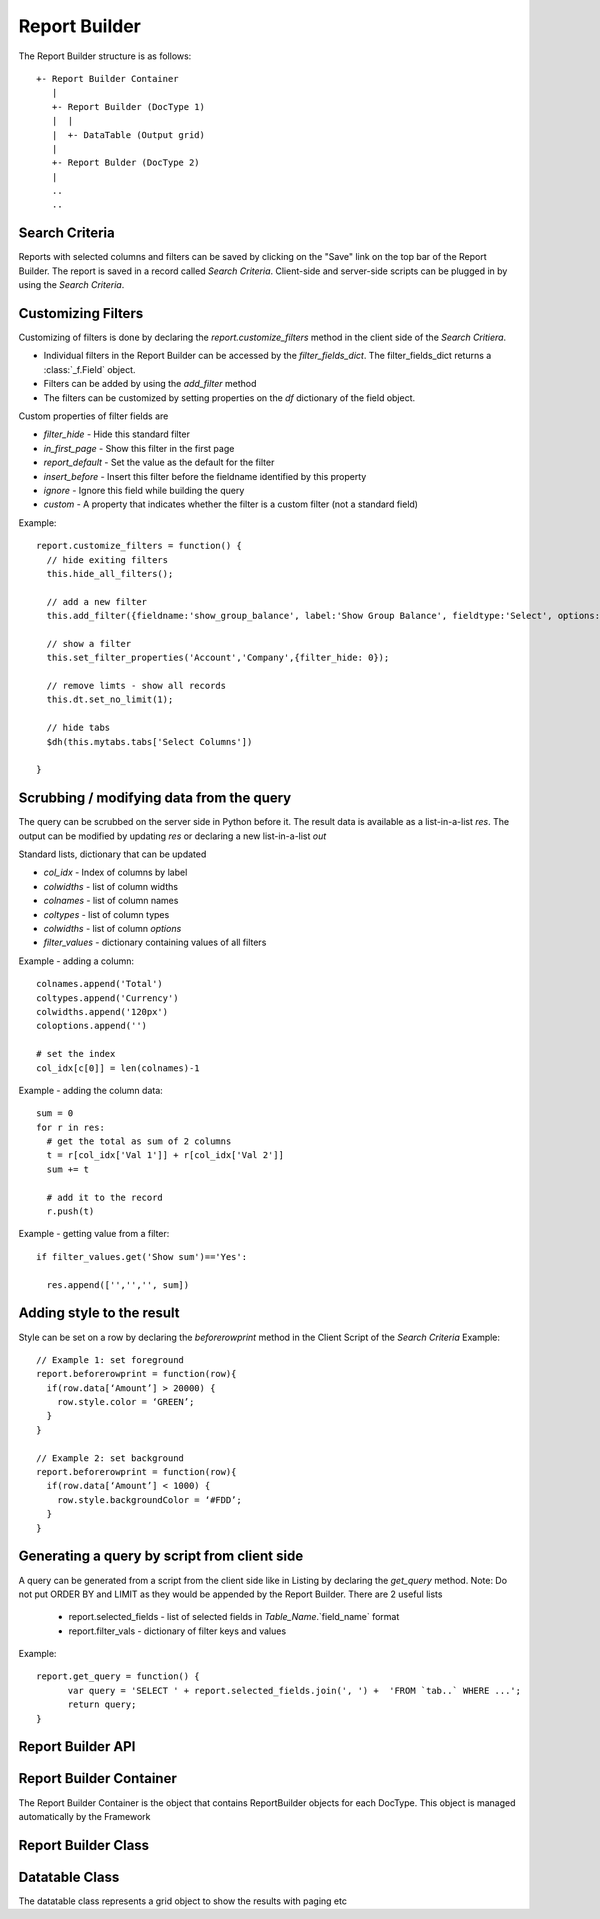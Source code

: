 Report Builder
==============

The Report Builder structure is as follows::

   +- Report Builder Container
      |
      +- Report Builder (DocType 1)
      |  |
      |  +- DataTable (Output grid)
      |
      +- Report Bulder (DocType 2)
      |
      ..
      ..

Search Criteria
---------------

Reports with selected columns and filters can be saved by clicking on the "Save" link on the top bar of
the Report Builder. The report is saved in a record called `Search Criteria`. Client-side and server-side
scripts can be plugged in by using the `Search Criteria`.

Customizing Filters
-------------------

Customizing of filters is done by declaring the `report.customize_filters` method in the client side of the
`Search Critiera`.

* Individual filters in the Report Builder can be accessed by the `filter_fields_dict`. The filter_fields_dict 
  returns a :class:`_f.Field` object. 
* Filters can be added by using the `add_filter` method
* The filters can be customized by setting properties on the `df` dictionary of the field object.

Custom properties of filter fields are

* `filter_hide` - Hide this standard filter
* `in_first_page` - Show this filter in the first page
* `report_default` - Set the value as the default for the filter
* `insert_before` - Insert this filter before the fieldname identified by this property
* `ignore` - Ignore this field while building the query
* `custom` - A property that indicates whether the filter is a custom filter (not a standard field)

Example::

   report.customize_filters = function() {
     // hide exiting filters
     this.hide_all_filters();

     // add a new filter
     this.add_filter({fieldname:'show_group_balance', label:'Show Group Balance', fieldtype:'Select', options:NEWLINE+'Yes'+NEWLINE+'No',ignore : 1, parent:'Account'});

     // show a filter
     this.set_filter_properties('Account','Company',{filter_hide: 0});
     
     // remove limts - show all records
     this.dt.set_no_limit(1);

     // hide tabs
     $dh(this.mytabs.tabs['Select Columns'])   
     
   }

Scrubbing / modifying data from the query
-----------------------------------------

The query can be scrubbed on the server side in Python before it. The result data is available as a list-in-a-list
`res`. The output can be modified by updating `res` or declaring a new list-in-a-list `out`

Standard lists, dictionary that can be updated

* `col_idx` - Index of columns by label
* `colwidths` - list of column widths
* `colnames` - list of column names
* `coltypes` - list of column types
* `colwidths` - list of column `options`
* `filter_values` - dictionary containing values of all filters

Example - adding a column::

   colnames.append('Total')
   coltypes.append('Currency')
   colwidths.append('120px')
   coloptions.append('')
   
   # set the index
   col_idx[c[0]] = len(colnames)-1

Example - adding the column data::

   sum = 0
   for r in res:
     # get the total as sum of 2 columns
     t = r[col_idx['Val 1']] + r[col_idx['Val 2']]
     sum += t
     
     # add it to the record
     r.push(t)

Example - getting value from a filter::

   if filter_values.get('Show sum')=='Yes':
   
     res.append(['','','', sum])

Adding style to the result
--------------------------

Style can be set on a row by declaring the `beforerowprint` method in the Client Script of the `Search Criteria`
Example::

   // Example 1: set foreground 
   report.beforerowprint = function(row){ 
     if(row.data[‘Amount’] > 20000) { 
       row.style.color = ‘GREEN’; 
     } 
   } 

   // Example 2: set background 
   report.beforerowprint = function(row){ 
     if(row.data[‘Amount’] < 1000) { 
       row.style.backgroundColor = ‘#FDD’; 
     } 
   }

Generating a query by script from client side
---------------------------------------------

A query can be generated from a script from the client side like in Listing by declaring the `get_query` method.
Note: Do not put ORDER BY and LIMIT as they would be appended by the Report Builder. There are 2 useful lists

 * report.selected_fields - list of selected fields in `Table_Name`.`field_name` format
 * report.filter_vals - dictionary of filter keys and values

Example::

   report.get_query = function() {
   	 var query = 'SELECT ' + report.selected_fields.join(', ') +  'FROM `tab..` WHERE ...';
   	 return query;
   }


Report Builder API
------------------

.. data:: _r

   Namespace for all objects related to Report Builder

Report Builder Container
------------------------


The Report Builder Container is the object that contains ReportBuilder objects for each DocType. This object
is managed automatically by the Framework

.. class:: _r.ReportBuilderContainer()

   .. data:: rb_dict
   
      Dictionary of all ReportBuilders. Key is the `DocType`

Report Builder Class
--------------------

.. class:: _r.ReportBuilder

   .. data:: large_report
   
      Flag indicating a report with many records as output. This will force the user to use "Export" only
      
   .. data:: filter_fields
   
      List of all filter fields
      
   .. data:: filter_fields_dict
   
      Dictionary of all filter fields. The key of this dictionary is the doctype + `FILTER_SEP` + label
      
   .. data:: dt
   
      Reference to the :class:`_r.Datatable` object of the Report Builder
      
   .. data:: mytabs
   
      `TabbedPage` object representing the tabs of the Report Builder. This can be used to hide / show
      tabs from the Client Script in the report like::
      
             $dh(this.mytabs.tabs['Select Columns'])   
      
   .. function:: customize_filters(report)
   
      The method is called when a new report or Search Criteria is loaded. The method (if exists)
      is usually used to customize filters as per the user requirments.
      
   .. function:: hide_all_filters()
   
      Will set the `df`.`filter_hide` property and hide all filters
      
   .. function:: set_column(doctype, label, value)
   
      Select / unselect a column. `value` must be 0 or 1
      
   .. function:: set_filter(doctype, label, value)
   
      Set the value of a filter
      
   .. function:: set_filter_properties(doctype, label, property_dict)
   
      Set field properties on a filter as specified in property dict
      
   .. function:: add_filter(f)
   
      Add a filter in the by specifying the field properties in a dictionary.
      
   .. function:: get_filter(doctype, label)
   
      Returns the `Field` object of that filter
      
   .. function:: run()
   
      Execute the report

Datatable Class
---------------

.. class:: _r.Datatable(html_fieldname, dt, repname, hide_toolbar)

   The datatable class represents a grid object to show the results with paging etc

   .. function:: add_sort_option(label, value)
   
      Add a new field for sorting selection - value is the tablename.fieldname for the "ORDER BY" clause::
      
         report.dt.add_sort_option('ID','`tabMyDT`.`name`');

   .. function:: set_sort_option_disabled(label, disabled)
   
      Will enable / disable sort option by label. To disable, pass disabled = 1 or to enable pass disabled = 0
   
   .. attribute:: query
   
      Query to be executed (the paging using `LIMIT` & sorting is managed by the datatable)

   .. attribute:: page_len
   
      Length of a page (default 50)
   
   .. method:: set_no_limit(value)
   
      Run the query without adding limits if value = 1, (if value=0) run as standard, with limits
   
   .. method:: run
   
      Execute the query
      
